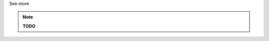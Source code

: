 .. _informC02_units_reference1:

.. container:: toggle

  .. container:: header

    See more

  .. note::

    **TODO**